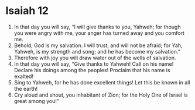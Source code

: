 ﻿
* Isaiah 12
1. In that day you will say, “I will give thanks to you, Yahweh; for though you were angry with me, your anger has turned away and you comfort me. 
2. Behold, God is my salvation. I will trust, and will not be afraid; for Yah, Yahweh, is my strength and song; and he has become my salvation.” 
3. Therefore with joy you will draw water out of the wells of salvation. 
4. In that day you will say, “Give thanks to Yahweh! Call on his name! Declare his doings among the peoples! Proclaim that his name is exalted! 
5. Sing to Yahweh, for he has done excellent things! Let this be known in all the earth! 
6. Cry aloud and shout, you inhabitant of Zion; for the Holy One of Israel is great among you!” 
